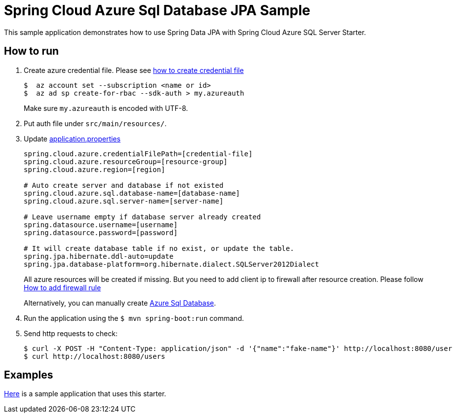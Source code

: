 = Spring Cloud Azure Sql Database JPA Sample

This sample application demonstrates how to use Spring Data JPA with Spring Cloud Azure SQL Server Starter.

== How to run

1. Create azure credential file. Please see https://github.com/Azure/azure-libraries-for-java/blob/master/AUTH.md[how to create credential file]
+
....
$  az account set --subscription <name or id>
$  az ad sp create-for-rbac --sdk-auth > my.azureauth
....
+
Make sure `my.azureauth` is encoded with UTF-8.

2. Put auth file under `src/main/resources/`.
3. Update link:src/main/resources/application.properties[application.properties]
+
....
spring.cloud.azure.credentialFilePath=[credential-file]
spring.cloud.azure.resourceGroup=[resource-group]
spring.cloud.azure.region=[region]

# Auto create server and database if not existed
spring.cloud.azure.sql.database-name=[database-name]
spring.cloud.azure.sql.server-name=[server-name]

# Leave username empty if database server already created
spring.datasource.username=[username]
spring.datasource.password=[password]

# It will create database table if no exist, or update the table.
spring.jpa.hibernate.ddl-auto=update
spring.jpa.database-platform=org.hibernate.dialect.SQLServer2012Dialect
....
+
All azure resources will be created if missing. But you need to add client ip to firewall after resource creation.
Please follow https://docs.microsoft.com/en-us/azure/sql-database/sql-database-get-started-portal#create-a-server-level-firewall-rule[How to add firewall rule]
+
Alternatively, you can manually create https://docs.microsoft.com/en-us/azure/sql-database/[Azure Sql Database].

4. Run the application using the `$ mvn spring-boot:run` command.
5. Send http requests to check:
+
....
$ curl -X POST -H "Content-Type: application/json" -d '{"name":"fake-name"}' http://localhost:8080/user
$ curl http://localhost:8080/users
....

== Examples
link:../../spring-cloud-azure-samples/spring-cloud-azure-data-jpa-sample[Here]
is a sample application that uses this starter.
